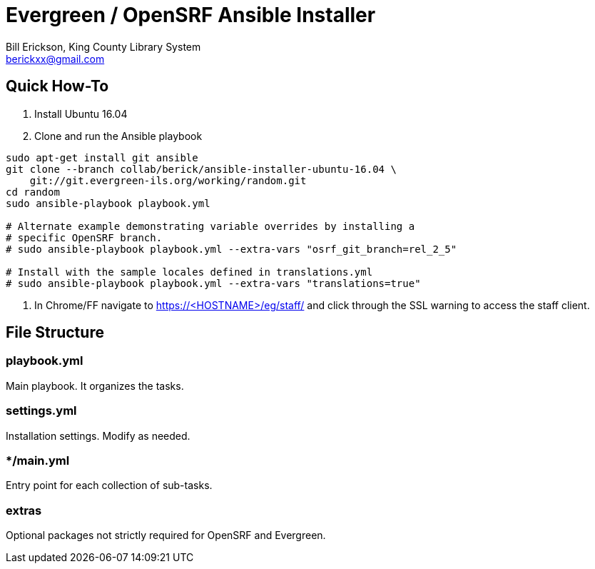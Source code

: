 = Evergreen / OpenSRF Ansible Installer
:author: Bill Erickson, King County Library System
:email: berickxx@gmail.com      

== Quick How-To

1. Install Ubuntu 16.04
2. Clone and run the Ansible playbook

[source,sh]
---------------------------------------------------------------------------
sudo apt-get install git ansible
git clone --branch collab/berick/ansible-installer-ubuntu-16.04 \
    git://git.evergreen-ils.org/working/random.git
cd random
sudo ansible-playbook playbook.yml

# Alternate example demonstrating variable overrides by installing a 
# specific OpenSRF branch.
# sudo ansible-playbook playbook.yml --extra-vars "osrf_git_branch=rel_2_5"

# Install with the sample locales defined in translations.yml
# sudo ansible-playbook playbook.yml --extra-vars "translations=true"
---------------------------------------------------------------------------

3. In Chrome/FF navigate to https://<HOSTNAME>/eg/staff/ and click 
   through the SSL warning to access the staff client.

== File Structure

=== playbook.yml 

Main playbook.  It organizes the tasks.

=== settings.yml

Installation settings.  Modify as needed.

=== */main.yml

Entry point for each collection of sub-tasks.

=== extras

Optional packages not strictly required for OpenSRF and Evergreen.
